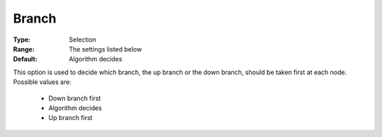 .. _option-CPLEX-branch:


Branch
======



:Type:	Selection	
:Range:	The settings listed below	
:Default:	Algorithm decides	



This option is used to decide which branch, the up branch or the down branch, should be taken first at each node. Possible values are:



    *	Down branch first
    *	Algorithm decides
    *	Up branch first



